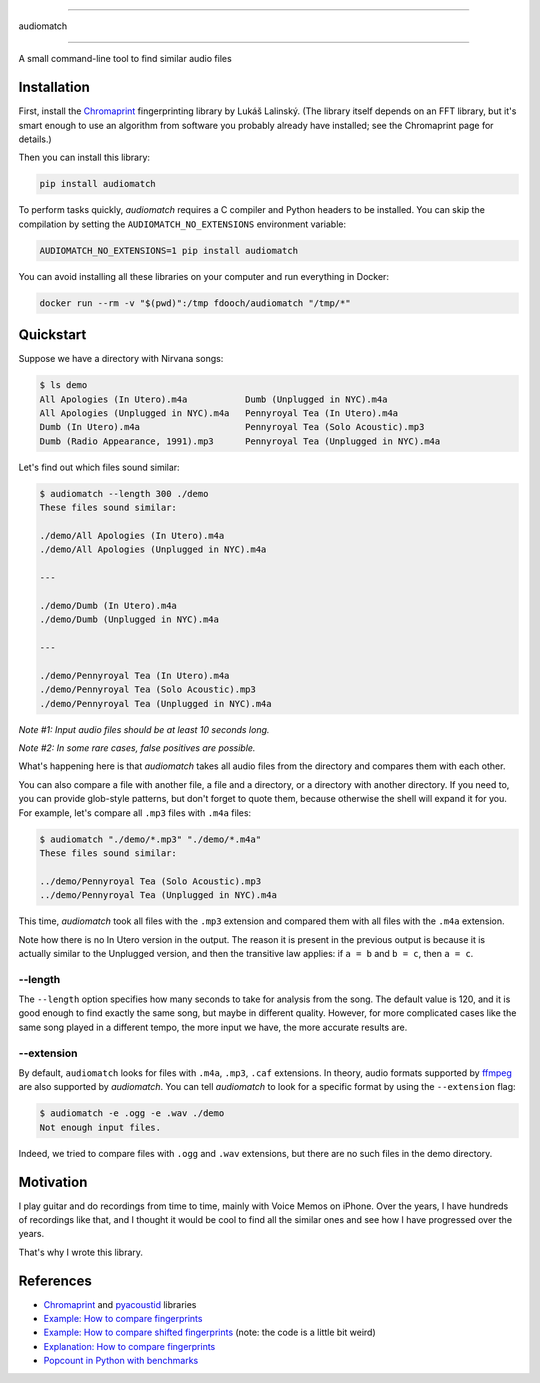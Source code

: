 ==========

audiomatch

==========

.. image:: https://github.com/unmade/audiomatch/workflows/lint%20and%20test/badge.svg?branch=master
    :alt: Build Status
    :target: https://github.com/unmade/audiomatch/blob/master/.github/workflows/lint-and-test.yml

.. image:: https://codecov.io/gh/unmade/audiomatch/branch/master/graph/badge.svg
    :alt: Coverage Status
    :target: https://codecov.io/gh/unmade/audiomatch

.. image:: https://img.shields.io/pypi/v/audiomatch.svg
    :alt: PyPI Package latest release
    :target: https://pypi.org/project/audiomatch

.. image:: https://img.shields.io/badge/License-MIT-purple.svg
    :alt: MIT License
    :target: https://github.com/unmade/audiomatch/blob/master/LICENSE

A small command-line tool to find similar audio files

Installation
============

First, install the Chromaprint_ fingerprinting library by Lukáš Lalinský. (The library itself depends on an FFT library, but it's smart enough to use an algorithm from software you probably already have installed; see the Chromaprint page for details.)

Then you can install this library:

.. code-block:: bash

    pip install audiomatch

To perform tasks quickly, *audiomatch* requires a C compiler and Python headers to be installed. You can skip the compilation by setting the ``AUDIOMATCH_NO_EXTENSIONS`` environment variable:

.. code-block:: bash

    AUDIOMATCH_NO_EXTENSIONS=1 pip install audiomatch

You can avoid installing all these libraries on your computer and run everything in Docker:

.. code-block:: bash

    docker run --rm -v "$(pwd)":/tmp fdooch/audiomatch "/tmp/*"

Quickstart
==========

Suppose we have a directory with Nirvana songs:

.. code-block:: bash

    $ ls demo
    All Apologies (In Utero).m4a           Dumb (Unplugged in NYC).m4a
    All Apologies (Unplugged in NYC).m4a   Pennyroyal Tea (In Utero).m4a
    Dumb (In Utero).m4a                    Pennyroyal Tea (Solo Acoustic).mp3
    Dumb (Radio Appearance, 1991).mp3      Pennyroyal Tea (Unplugged in NYC).m4a

Let's find out which files sound similar:

.. code-block:: bash

    $ audiomatch --length 300 ./demo
    These files sound similar:

    ./demo/All Apologies (In Utero).m4a
    ./demo/All Apologies (Unplugged in NYC).m4a

    ---

    ./demo/Dumb (In Utero).m4a
    ./demo/Dumb (Unplugged in NYC).m4a

    ---

    ./demo/Pennyroyal Tea (In Utero).m4a
    ./demo/Pennyroyal Tea (Solo Acoustic).mp3
    ./demo/Pennyroyal Tea (Unplugged in NYC).m4a

*Note #1: Input audio files should be at least 10 seconds long.*

*Note #2: In some rare cases, false positives are possible.*

What's happening here is that *audiomatch* takes all audio files from the directory and compares them with each other.

You can also compare a file with another file, a file and a directory, or a directory with another directory. If you need to, you can provide glob-style patterns, but don't forget to quote them, because otherwise the shell will expand it for you. For example, let's compare all ``.mp3`` files with ``.m4a`` files:

.. code-block:: bash

    $ audiomatch "./demo/*.mp3" "./demo/*.m4a"
    These files sound similar:

    ../demo/Pennyroyal Tea (Solo Acoustic).mp3
    ../demo/Pennyroyal Tea (Unplugged in NYC).m4a

This time, *audiomatch* took all files with the ``.mp3`` extension and compared them with all files with the ``.m4a`` extension.

Note how there is no In Utero version in the output. The reason it is present in the previous output is because it is actually similar to the Unplugged version, and then the transitive law applies: if ``a = b`` and ``b = c``, then ``a = c``.

--length
--------

The ``--length`` option specifies how many seconds to take for analysis from the song. The default value is 120, and it is good enough to find exactly the same song, but maybe in different quality. However, for more complicated cases like the same song played in a different tempo, the more input we have, the more accurate results are.

--extension
-----------

By default, ``audiomatch`` looks for files with ``.m4a``, ``.mp3``, ``.caf`` extensions. In theory, audio formats supported by ffmpeg_ are also supported by *audiomatch*. You can tell *audiomatch* to look for a specific format by using the ``--extension`` flag:

.. code-block:: bash

    $ audiomatch -e .ogg -e .wav ./demo
    Not enough input files.

Indeed, we tried to compare files with ``.ogg`` and ``.wav`` extensions, but there are no such files in the demo directory.

Motivation
==========

I play guitar and do recordings from time to time, mainly with Voice Memos on iPhone. Over the years, I have hundreds of recordings like that, and I thought it would be cool to find all the similar ones and see how I have progressed over the years.

That's why I wrote this library.

References
==========

- Chromaprint_ and pyacoustid_ libraries
- `Example: How to compare fingerprints`_
- `Example: How to compare shifted fingerprints`_ (note: the code is a little bit weird)
- `Explanation: How to compare fingerprints`_
- `Popcount in Python with benchmarks`_

.. _Chromaprint: https://github.com/acoustid/chromaprint
.. _`Example: How to compare fingerprints`: https://gist.github.com/lalinsky/1132166
.. _`Example: How to compare shifted fingerprints`: https://medium.com/@shivama205/audio-signals-comparison-23e431ed2207
.. _`Explanation: How to compare fingerprints`: https://groups.google.com/forum/#!msg/acoustid/Uq_ASjaq3bw/kLreyQgxKmgJ
.. _ffmpeg: http://ffmpeg.org
.. _`Popcount in Python with benchmarks`: http://www.valuedlessons.com/2009/01/popcount-in-python-with-benchmarks.html
.. _`pyacoustid`: https://github.com/beetbox/pyacoustid
